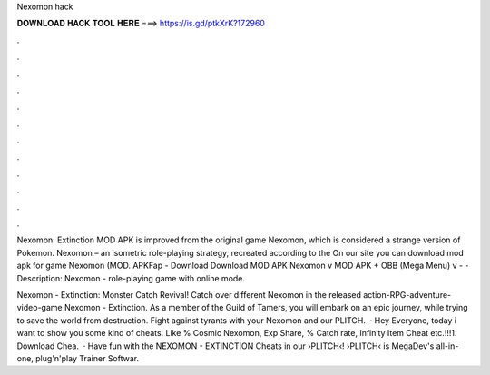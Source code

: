 Nexomon hack



𝐃𝐎𝐖𝐍𝐋𝐎𝐀𝐃 𝐇𝐀𝐂𝐊 𝐓𝐎𝐎𝐋 𝐇𝐄𝐑𝐄 ===> https://is.gd/ptkXrK?172960



.



.



.



.



.



.



.



.



.



.



.



.

Nexomon: Extinction MOD APK is improved from the original game Nexomon, which is considered a strange version of Pokemon. Nexomon – an isometric role-playing strategy, recreated according to the On our site you can download mod apk for game Nexomon (MOD. APKFap - Download Download MOD APK Nexomon v MOD APK + OBB (Mega Menu) v -  - Description: Nexomon - role-playing game with online mode.

Nexomon - Extinction: Monster Catch Revival! Catch over different Nexomon in the released action-RPG-adventure-video-game Nexomon - Extinction. As a member of the Guild of Tamers, you will embark on an epic journey, while trying to save the world from destruction. Fight against tyrants with your Nexomon and our PLITCH.  · Hey Everyone, today i want to show you some kind of cheats. Like % Cosmic Nexomon, Exp Share, % Catch rate, Infinity Item Cheat etc.!!!1. Download Chea.  · Have fun with the NEXOMON - EXTINCTION Cheats in our ›PLITCH‹!  ›PLITCH‹ is MegaDev's all-in-one, plug'n'play Trainer Softwar.
